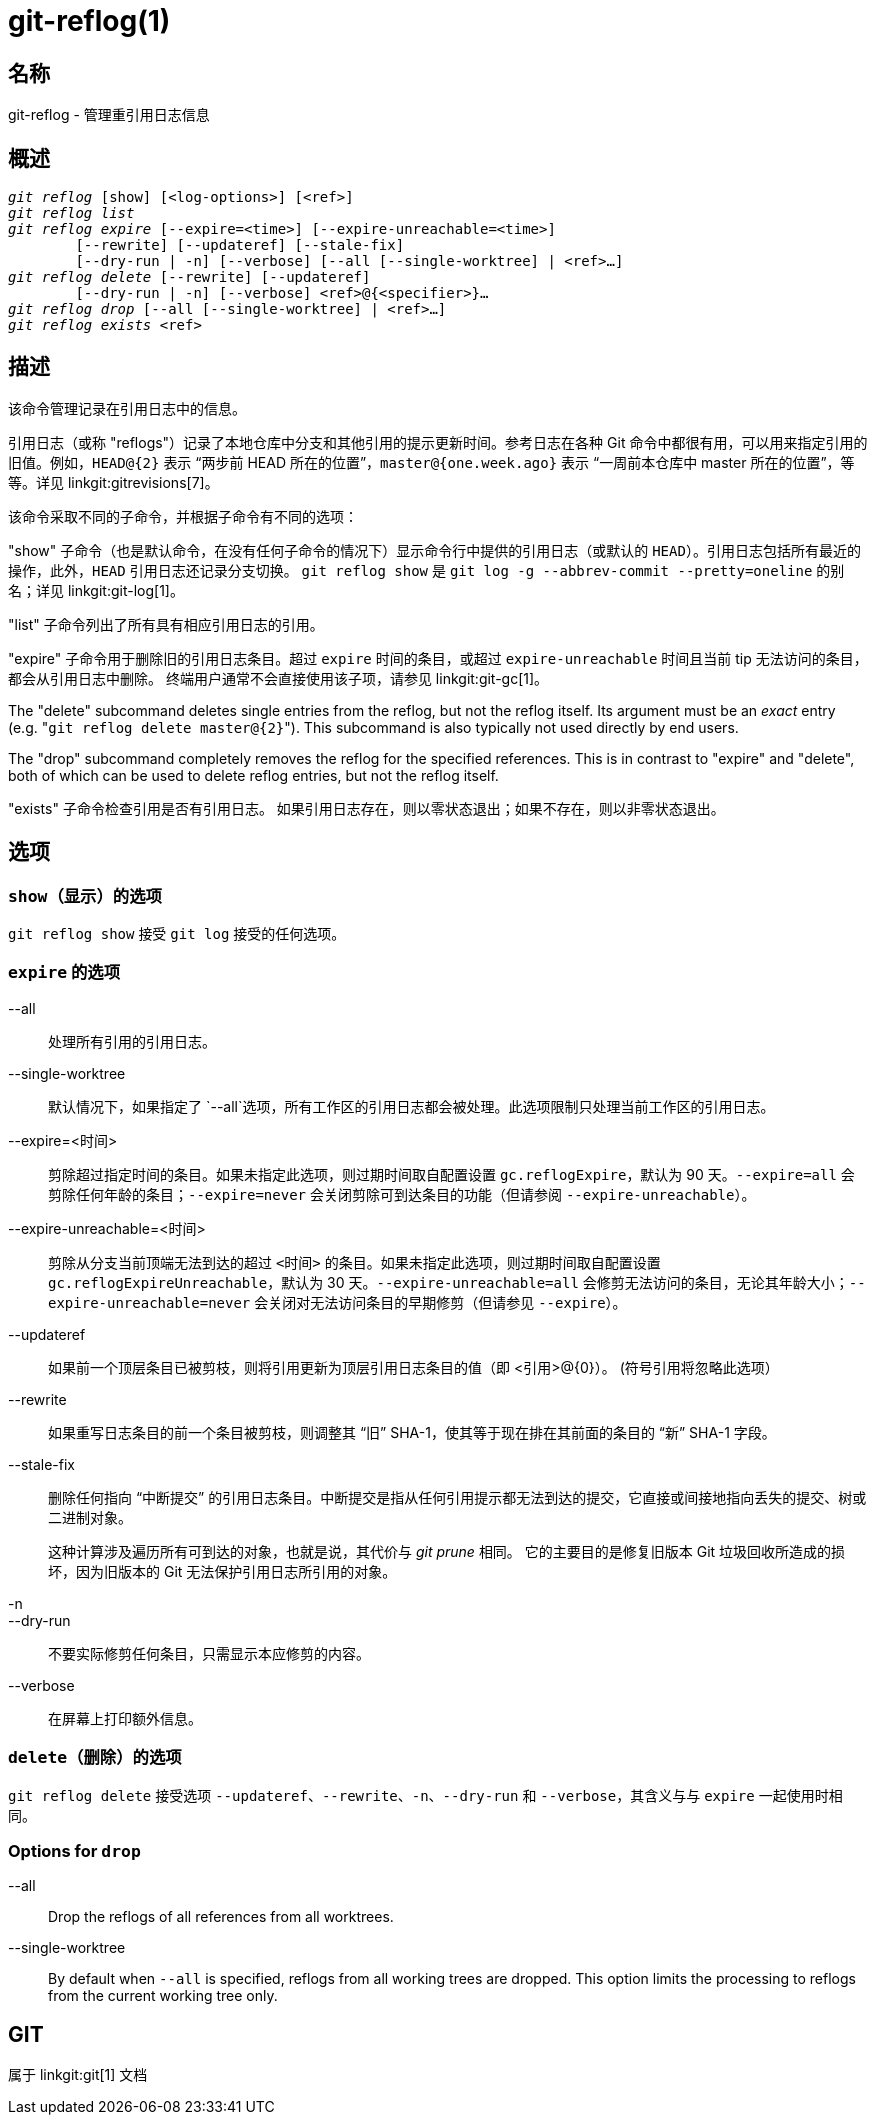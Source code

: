 git-reflog(1)
=============

名称
--
git-reflog - 管理重引用日志信息


概述
--
[verse]
'git reflog' [show] [<log-options>] [<ref>]
'git reflog list'
'git reflog expire' [--expire=<time>] [--expire-unreachable=<time>]
	[--rewrite] [--updateref] [--stale-fix]
	[--dry-run | -n] [--verbose] [--all [--single-worktree] | <ref>...]
'git reflog delete' [--rewrite] [--updateref]
	[--dry-run | -n] [--verbose] <ref>@{<specifier>}...
'git reflog drop' [--all [--single-worktree] | <ref>...]
'git reflog exists' <ref>

描述
--
该命令管理记录在引用日志中的信息。

引用日志（或称 "reflogs"）记录了本地仓库中分支和其他引用的提示更新时间。参考日志在各种 Git 命令中都很有用，可以用来指定引用的旧值。例如，`HEAD@{2}` 表示 “两步前 HEAD 所在的位置”，`master@{one.week.ago}` 表示 “一周前本仓库中 master 所在的位置”，等等。详见 linkgit:gitrevisions[7]。

该命令采取不同的子命令，并根据子命令有不同的选项：

"show" 子命令（也是默认命令，在没有任何子命令的情况下）显示命令行中提供的引用日志（或默认的 `HEAD`）。引用日志包括所有最近的操作，此外，`HEAD` 引用日志还记录分支切换。 `git reflog show` 是 `git log -g --abbrev-commit --pretty=oneline` 的别名；详见 linkgit:git-log[1]。

"list" 子命令列出了所有具有相应引用日志的引用。

"expire" 子命令用于删除旧的引用日志条目。超过 `expire` 时间的条目，或超过 `expire-unreachable` 时间且当前 tip 无法访问的条目，都会从引用日志中删除。 终端用户通常不会直接使用该子项，请参见 linkgit:git-gc[1]。

The "delete" subcommand deletes single entries from the reflog, but not the reflog itself. Its argument must be an _exact_ entry (e.g. "`git reflog delete master@{2}`"). This subcommand is also typically not used directly by end users.

The "drop" subcommand completely removes the reflog for the specified references. This is in contrast to "expire" and "delete", both of which can be used to delete reflog entries, but not the reflog itself.

"exists" 子命令检查引用是否有引用日志。 如果引用日志存在，则以零状态退出；如果不存在，则以非零状态退出。

选项
--

`show`（显示）的选项
~~~~~~~~~~~~~

`git reflog show` 接受 `git log` 接受的任何选项。


`expire` 的选项
~~~~~~~~~~~~

--all::
	处理所有引用的引用日志。

--single-worktree::
	默认情况下，如果指定了 `--all`选项，所有工作区的引用日志都会被处理。此选项限制只处理当前工作区的引用日志。

--expire=<时间>::
	剪除超过指定时间的条目。如果未指定此选项，则过期时间取自配置设置 `gc.reflogExpire`，默认为 90 天。`--expire=all` 会剪除任何年龄的条目；`--expire=never` 会关闭剪除可到达条目的功能（但请参阅 `--expire-unreachable`）。

--expire-unreachable=<时间>::
	剪除从分支当前顶端无法到达的超过 `<时间>` 的条目。如果未指定此选项，则过期时间取自配置设置 `gc.reflogExpireUnreachable`，默认为 30 天。`--expire-unreachable=all` 会修剪无法访问的条目，无论其年龄大小；`--expire-unreachable=never` 会关闭对无法访问条目的早期修剪（但请参见 `--expire`）。

--updateref::
	如果前一个顶层条目已被剪枝，则将引用更新为顶层引用日志条目的值（即 <引用>@\{0\}）。 (符号引用将忽略此选项）

--rewrite::
	如果重写日志条目的前一个条目被剪枝，则调整其 “旧” SHA-1，使其等于现在排在其前面的条目的 “新” SHA-1 字段。

--stale-fix::
	删除任何指向 “中断提交” 的引用日志条目。中断提交是指从任何引用提示都无法到达的提交，它直接或间接地指向丢失的提交、树或二进制对象。
+
这种计算涉及遍历所有可到达的对象，也就是说，其代价与 'git prune' 相同。 它的主要目的是修复旧版本 Git 垃圾回收所造成的损坏，因为旧版本的 Git 无法保护引用日志所引用的对象。

-n::
--dry-run::
	不要实际修剪任何条目，只需显示本应修剪的内容。

--verbose::
	在屏幕上打印额外信息。


`delete`（删除）的选项
~~~~~~~~~~~~~~~

`git reflog delete` 接受选项 `--updateref`、`--rewrite`、`-n`、`--dry-run` 和 `--verbose`，其含义与与 `expire` 一起使用时相同。

Options for `drop`
~~~~~~~~~~~~~~~~~~

--all::
	Drop the reflogs of all references from all worktrees.

--single-worktree::
	By default when `--all` is specified, reflogs from all working trees are dropped. This option limits the processing to reflogs from the current working tree only.

GIT
---
属于 linkgit:git[1] 文档
